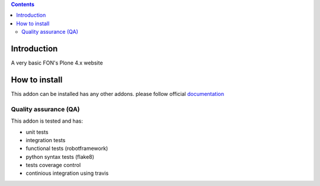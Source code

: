 .. contents::

Introduction
============

A very basic FON's Plone 4.x website

How to install
==============

This addon can be installed has any other addons. please follow official
documentation_

.. _documentation: http://plone.org/documentation/kb/installing-add-ons-quick-how-to

Quality assurance (QA)
----------------------

This addon is tested and has:

* unit tests
* integration tests
* functional tests (robotframework)
* python syntax tests (flake8)
* tests coverage control
* continious integration using travis

.. image:: https://secure.travis-ci.org/fngaha/fon.plonewebsite.png
    :target: http://travis-ci.org/#!/fngaha/fonplonewebsite
.. image:: https://coveralls.io/repos/fngaha/fon.plonewebsite/badge.png?branch=master
    :target: https://coveralls.io/r/fngaha/fon.plonewebsite

